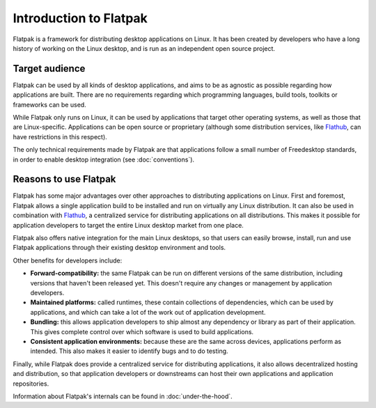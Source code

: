 Introduction to Flatpak
=======================

Flatpak is a framework for distributing desktop applications on Linux. It
has been created by developers who have a long history of working on the
Linux desktop, and is run as an independent open source project.

Target audience
---------------

Flatpak can be used by all kinds of desktop applications, and aims to be
as agnostic as possible regarding how applications are built. There are no
requirements regarding which programming languages, build tools, toolkits
or frameworks can be used.

While Flatpak only runs on Linux, it can be used by applications that target
other operating systems, as well as those that are Linux-specific. Applications
can be open source or proprietary (although some distribution services, like
`Flathub <https://flathub.org/>`_, can have restrictions in this respect).

The only technical requirements made by Flatpak are that applications follow a
small number of Freedesktop standards, in order to enable desktop integration
(see :doc:`conventions`).

Reasons to use Flatpak
----------------------

Flatpak has some major advantages over other approaches to distributing
applications on Linux. First and foremost, Flatpak allows a single application
build to be installed and run on virtually any Linux distribution. It can also
be used in combination with `Flathub <https://flathub.org/>`_, a centralized
service for distributing applications on all distributions. This makes it
possible for application developers to target the entire Linux desktop market
from one place.

Flatpak also offers native integration for the main Linux desktops, so that
users can easily browse, install, run and use Flatpak applications through
their existing desktop environment and tools.

Other benefits for developers include:

- **Forward-compatibility:** the same Flatpak can be run on different versions
  of the same distribution, including versions that haven't been released
  yet. This doesn't require any changes or management by application developers.
- **Maintained platforms:** called runtimes, these contain collections of
  dependencies, which can be used by applications, and which can take a lot
  of the work out of application development.
- **Bundling:** this allows application developers to ship almost any
  dependency or library as part of their application. This gives complete
  control over which software is used to build applications.
- **Consistent application environments:** because these are the same across
  devices, applications perform as intended. This also makes it easier to
  identify bugs and to do testing.

Finally, while Flatpak does provide a centralized service for distributing
applications, it also allows decentralized hosting and distribution, so that
application developers or downstreams can host their own applications and
application repositories.

Information about Flatpak's internals can be found in :doc:`under-the-hood`.
